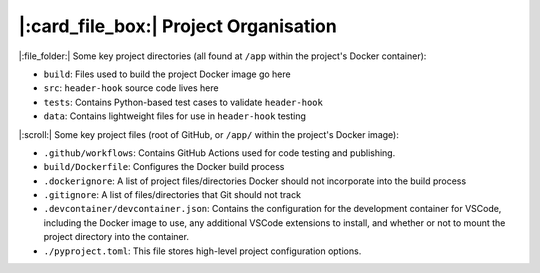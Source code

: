 ======================================
|:card_file_box:| Project Organisation
======================================

|:file_folder:| Some key project directories (all found at ``/app`` within the project's Docker container):

- ``build``: Files used to build the project Docker image go here
- ``src``: ``header-hook`` source code lives here
- ``tests``: Contains Python-based test cases to validate ``header-hook``
- ``data``: Contains lightweight files for use in ``header-hook`` testing

|:scroll:| Some key project files (root of GitHub, or ``/app/`` within the project's Docker image):

- ``.github/workflows``: Contains GitHub Actions used for code testing and publishing.
- ``build/Dockerfile``: Configures the Docker build process
- ``.dockerignore``: A list of project files/directories Docker should not incorporate into the build process
- ``.gitignore``: A list of files/directories that Git should not track
- ``.devcontainer/devcontainer.json``: Contains the configuration for the development container for VSCode, including the Docker image to use, any additional VSCode extensions to install, and whether or not to mount the project directory into the container.
- ``./pyproject.toml``: This file stores high-level project configuration options.
